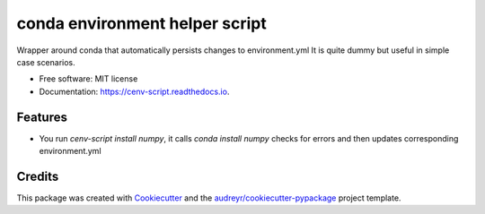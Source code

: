 ===============================
conda environment helper script
===============================


.. image:: https://img.shields.io/pypi/v/cenv_script.svg
        :target: https://pypi.python.org/pypi/cenv_script

.. image:: https://img.shields.io/travis/technic/cenv_script.svg
        :target: https://travis-ci.com/technic/cenv_script

.. image:: https://readthedocs.org/projects/cenv-script/badge/?version=latest
        :target: https://cenv-script.readthedocs.io/en/latest/?badge=latest
        :alt: Documentation Status




Wrapper around conda that automatically persists changes to environment.yml
It is quite dummy but useful in simple case scenarios.


* Free software: MIT license
* Documentation: https://cenv-script.readthedocs.io.


Features
--------

* You run `cenv-script install numpy`, it calls `conda install numpy` checks for errors and then updates corresponding environment.yml

Credits
-------

This package was created with Cookiecutter_ and the `audreyr/cookiecutter-pypackage`_ project template.

.. _Cookiecutter: https://github.com/audreyr/cookiecutter
.. _`audreyr/cookiecutter-pypackage`: https://github.com/audreyr/cookiecutter-pypackage
